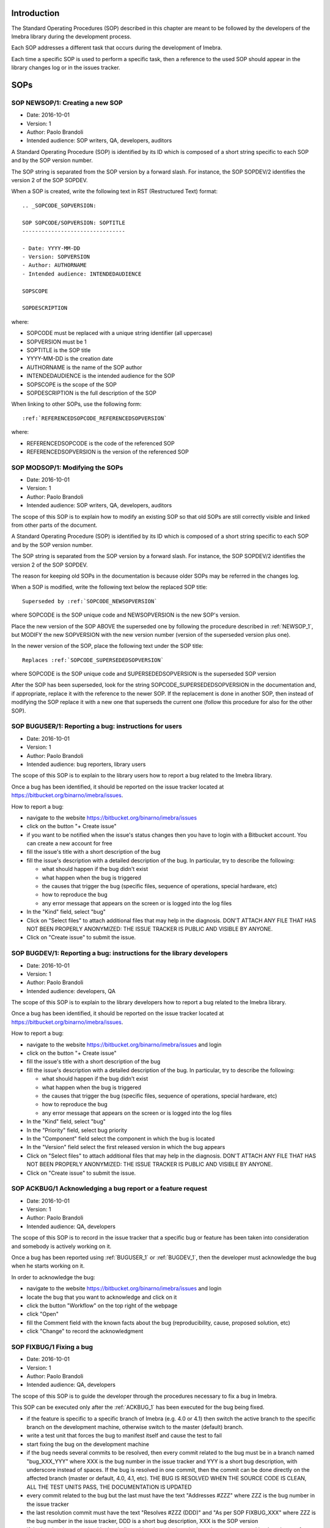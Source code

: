 Introduction
=============================

The Standard Operating Procedures (SOP) described in this chapter are meant to be followed
by the developers of the Imebra library during the development process.

Each SOP addresses a different task that occurs during the development of Imebra.

Each time a specific SOP is used to perform a specific task, then a reference to the used
SOP should appear in the library changes log or in the issues tracker.


SOPs
====

.. _NEWSOP_1:

SOP NEWSOP/1: Creating a new SOP
--------------------------------

- Date: 2016-10-01
- Version: 1
- Author: Paolo Brandoli
- Intended audience: SOP writers, QA, developers, auditors

A Standard Operating Procedure (SOP) is identified by its ID which
is composed of a short string specific to each SOP and by the SOP version number.

The SOP string is separated from the SOP version by a forward slash.
For instance, the SOP SOPDEV/2 identifies the version 2 of the SOP SOPDEV.

When a SOP is created, write the following text in RST (Restructured Text) format:

::

    .. _SOPCODE_SOPVERSION:

    SOP SOPCODE/SOPVERSION: SOPTITLE
    --------------------------------

    - Date: YYYY-MM-DD
    - Version: SOPVERSION
    - Author: AUTHORNAME
    - Intended audience: INTENDEDAUDIENCE

    SOPSCOPE

    SOPDESCRIPTION

where:

- SOPCODE must be replaced with a unique string identifier (all uppercase)
- SOPVERSION must be 1
- SOPTITLE is the SOP title
- YYYY-MM-DD is the creation date
- AUTHORNAME is the name of the SOP author
- INTENDEDAUDIENCE is the intended audience for the SOP
- SOPSCOPE is the scope of the SOP
- SOPDESCRIPTION is the full description of the SOP

When linking to other SOPs, use the following form:

::

    :ref:`REFERENCEDSOPCODE_REFERENCEDSOPVERSION`

where:

- REFERENCEDSOPCODE is the code of the referenced SOP
- REFERENCEDSOPVERSION is the version of the referenced SOP


.. _MODSOP_1:

SOP MODSOP/1: Modifying the SOPs
---------------------------------

- Date: 2016-10-01
- Version: 1
- Author: Paolo Brandoli
- Intended audience: SOP writers, QA, developers, auditors

The scope of this SOP is to explain how to modify an existing SOP so that old SOPs are still
correctly visible and linked from other parts of the document.

A Standard Operating Procedure (SOP) is identified by its ID which
is composed of a short string specific to each SOP and by the SOP version number.

The SOP string is separated from the SOP version by a forward
slash.
For instance, the SOP SOPDEV/2 identifies the version 2 of the SOP SOPDEV.

The reason for keeping old SOPs in the documentation is because older SOPs may be
referred in the changes log.

When a SOP is modified, write the following text below the replaced SOP title:

::

    Superseded by :ref:`SOPCODE_NEWSOPVERSION`

where SOPCODE is the SOP unique code and NEWSOPVERSION is the new SOP's version.

Place the new version of the SOP ABOVE the superseded one by following the procedure
described in :ref:`NEWSOP_1`, but MODIFY the new SOPVERSION with the new version number
(version of the superseded version plus one).

In the newer version of the SOP, place the following text under the SOP title:

::

   Replaces :ref:`SOPCODE_SUPERSEDEDSOPVERSION`

where SOPCODE is the SOP unique code and SUPERSEDEDSOPVERSION is the superseded
SOP version

After the SOP has been superseded, look for the string SOPCODE_SUPERSEDEDSOPVERSION
in the documentation and, if appropriate, replace it with the reference to the newer
SOP. If the replacement is done in another SOP, then instead of modifying the SOP replace
it with a new one that superseds the current one (follow this procedure for also for the
other SOP).


.. _BUGUSER_1:

SOP BUGUSER/1: Reporting a bug: instructions for users
-------------------------------------------------------

- Date: 2016-10-01
- Version: 1
- Author: Paolo Brandoli
- Intended audience: bug reporters, library users

The scope of this SOP is to explain to the library users how to report a bug related to the
Imebra library.

Once a bug has been identified, it should be reported on the issue tracker
located at https://bitbucket.org/binarno/imebra/issues.

How to report a bug:

- navigate to the website https://bitbucket.org/binarno/imebra/issues
- click on the button "+ Create issue"
- if you want to be notified when the issue's status changes then you have to login
  with a Bitbucket account. You can create a new account for free
- fill the issue's title with a short description of the bug
- fill the issue's description with a detailed description of the bug.
  In particular, try to describe the following:
  
  - what should happen if the bug didn't exist
  - what happen when the bug is triggered
  - the causes that trigger the bug (specific files, sequence of operations, special hardware, etc)
  - how to reproduce the bug
  - any error message that appears on the screen or is logged into the log files
  
- In the "Kind" field, select "bug"
- Click on "Select files" to attach additional files that may help in the diagnosis.
  DON'T ATTACH ANY FILE THAT HAS NOT BEEN PROPERLY ANONYMIZED: THE ISSUE TRACKER IS PUBLIC
  AND VISIBLE BY ANYONE.
- Click on "Create issue" to submit the issue.
 

.. _BUGDEV_1:

SOP BUGDEV/1: Reporting a bug: instructions for the library developers
-----------------------------------------------------------------------

- Date: 2016-10-01
- Version: 1
- Author: Paolo Brandoli
- Intended audience: developers, QA

The scope of this SOP is to explain to the library developers how to report a bug related to the
Imebra library.

Once a bug has been identified, it should be reported on the issue tracker
located at https://bitbucket.org/binarno/imebra/issues.

How to report a bug:

- navigate to the website https://bitbucket.org/binarno/imebra/issues and login
- click on the button "+ Create issue"
- fill the issue's title with a short description of the bug
- fill the issue's description with a detailed description of the bug.
  In particular, try to describe the following:
  
  - what should happen if the bug didn't exist
  - what happen when the bug is triggered
  - the causes that trigger the bug (specific files, sequence of operations, special hardware, etc)
  - how to reproduce the bug
  - any error message that appears on the screen or is logged into the log files
  
- In the "Kind" field, select "bug"
- In the "Priority" field, select bug priority
- In the "Component" field select the component in which the bug is located
- In the "Version" field select the first released version in which the bug appears
- Click on "Select files" to attach additional files that may help in the diagnosis.
  DON'T ATTACH ANY FILE THAT HAS NOT BEEN PROPERLY ANONYMIZED: THE ISSUE TRACKER IS PUBLIC
  AND VISIBLE BY ANYONE.
- Click on "Create issue" to submit the issue.
 

.. _ACKBUG_1:

SOP ACKBUG/1 Acknowledging a bug report or a feature request
-------------------------------------------------------------

- Date: 2016-10-01
- Version: 1
- Author: Paolo Brandoli
- Intended audience: QA, developers

The scope of this SOP is to record in the issue tracker that a specific bug or feature
has been taken into consideration and somebody is actively working on it.

Once a bug has been reported using :ref:`BUGUSER_1` or :ref:`BUGDEV_1`, then the developer must
acknowledge the bug when he starts working on it.

In order to acknowledge the bug:

- navigate to the website https://bitbucket.org/binarno/imebra/issues and login
- locate the bug that you want to acknowledge and click on it
- click the button "Workflow" on the top right of the webpage
- click "Open"
- fill the Comment field with the known facts about the bug (reproducibility, cause, proposed solution, etc)
- click "Change" to record the acknowledgment


.. _FIXBUG_1:

SOP FIXBUG/1 Fixing a bug
-------------------------

- Date: 2016-10-01
- Version: 1
- Author: Paolo Brandoli
- Intended audience: QA, developers

The scope of this SOP is to guide the developer through the procedures necessary to fix a bug in Imebra.

This SOP can be executed only after the :ref:`ACKBUG_1` has been executed for the bug being fixed.

- if the feature is specific to a specific branch of Imebra (e.g. 4.0 or 4.1) then switch the active branch
  to the specific branch on the development machine, otherwise switch to the master (default) branch.
- write a test unit that forces the bug to manifest itself and cause the test to fail
- start fixing the bug on the development machine
- if the bug needs several commits to be resolved, then every commit related to the bug must be in a 
  branch named "bug_XXX_YYY" where XXX is the bug number in the issue tracker and YYY is a short bug description, 
  with underscore instead of spaces.
  If the bug is resolved in one commit, then the commit can be done directly on the affected branch (master or
  default, 4.0, 4.1, etc).
  THE BUG IS RESOLVED WHEN THE SOURCE CODE IS CLEAN, ALL THE TEST UNITS PASS, THE DOCUMENTATION IS UPDATED
- every commit related to the bug but the last must have the text "Addresses #ZZZ" where ZZZ is the bug number in the
  issue tracker
- the last resolution commit must have the text "Resolves #ZZZ (DDD)" and "As per SOP FIXBUG_XXX" where ZZZ is the bug number in
  the issue tracker, DDD is a short bug description, XXX is the SOP version
- if the bug has been resolved in the dedicated bug branch, then the branch must be merged back to the one from
  which it has been forked.


.. _NEWREQ_1:

SOP NEWREQ/1 Introducing a new requirement
------------------------------------------

- Date: 2016-10-01
- Version: 1
- Author: Paolo Brandoli
- Intended audience: developers, managers

The scope of this SOP is to explain how new requirements have to be introduced.

Requirements are tracked in the xml file docs/imebra_requirements.xml

To introduce a new requirement:

- open the file docs/imebra_requirements.xml in an XML editor
- in the "requirements" tag, create a new "requirement tag" and fill it as per the information
  described in the requirements schema file docs/riskAnalysis.xsd
- save the file

New requirements may introduce new child requirements and cause new risks. New child requirements
must be introduced by following this SOP.

New risks must be added to the docs/imebra_requirements.xml file in the "risks" tag, as described
in the schema file docs/riskAnalysis.xsd. The requirements that mitigate the new risks have to
be introduced using this SOP.

After the imebra_requirements.xml file has been updated, run the internal tool RiskAnalysis to
regenerate the Requirements & Risk report page in RST format, which also appears in the user's manual.


.. _NEWFEAT_1:

SOP NEWFEAT/1 Announcing a new feature
--------------------------------------

- Date: 2016-10-01
- Version: 1
- Author: Paolo Brandoli
- Intended audience: developers, managers

The scope of this SOP is to explain how new features have to be requested or announced.

A new feature is a new library capability that imposes a modification in the library's interface.

New features have to be backed up by a new requirement: to introduce a new requirement follow :ref:`NEWREQ_1`.

After the requirement for the new feature has been introduced, open a new enhancement issue in the
issue tracker at https://bitbucket.org/binarno/imebra/issues.

To open the new enhancement issue:

- navigate to the website https://bitbucket.org/binarno/imebra/issues and login
- click on the button "+ Create issue"
- fill the issue's title with a the text "Requirement #REQ. DDD" where REQ is the requirement ID
  and DDD is the requirement description
- fill the issue's description with a detailed description of the feature.
- In the "Kind" field, select "enhancement"
- In the "Priority" field, select the enhancement priority
- In the "Component" field select the component that the enhancement will affect
- Click on "Create issue" to submit the enhancement.


.. _NEWENH_1:

SOP NEWENH/1 Announcing the enhancement of an existing feature
--------------------------------------------------------------

- Date: 2016-10-01
- Version: 1
- Author: Paolo Brandoli
- Intended audience: developers, managers

The scope of this SOP is to explain how an enhancement has to be requested or announced.

An enhancement is a new library capability that does not cause a modification in the library's interface.

To open the new enhancement issue:

- navigate to the website https://bitbucket.org/binarno/imebra/issues and login
- click on the button "+ Create issue"
- fill the issue's title with a short description of the enhancement
- fill the issue's description with a detailed description of the enhancement.
- In the "Kind" field, select "enhancement"
- In the "Priority" field, select the enhancement priority
- In the "Component" field select the component that the enhancement will affect
- Click on "Create issue" to submit the enhancement.


.. _DEVFEAT_1:

SOP DEVFEAT/1 Implementing a new feature
----------------------------------------

- Date: 2016-10-01
- Version: 1
- Author: Paolo Brandoli
- Intended audience: developers

The scope of this SOP is to explain how the developer should act to implement an announced feature.

This SOP can be executed only after the feature has been announced using :ref:`NEWFEAT_1`.

- Switch to the default or master/default branch
- start implementing the feature on the development machine
- if the feature needs several commits to be implemented, then every commit related to the feature must be in a 
  branch named "feature_XXX_YYY" where XXX is the issue number in the issue tracker and YYY is a short feature description, 
  with underscore instead of spaces.
  If the feature is implemented in one commit, then the commit can be done directly on the master/default branch
  THE FEATURE IS IMPLEMENTED WHEN THE SOURCE CODE IS CLEAN, ALL THE TEST UNITS PASS, THE DOCUMENTATION IS UPDATED
- every commit related to the feature but the last one must have the text "Addresses #ZZZ" where ZZZ is the issue number in the
  issue tracker
- before committing the last change, update the changes log by following :ref:`CHGLOG_1`
- the last resolution commit must have the text "Resolves #ZZZ (DDD)" and "As per SOP DEVFEAT_XXX" where ZZZ is the issue number in
  the issue tracker, DDD is a short feature description, XXX is the SOP version
- if the feature has been implemented in the dedicated bug branch, then the branch must be merged back to the master/default one
- in the docs/imebra_requirements.xml file, find the requirement related to the implemented feature and add the tag
  "implementedIn", in which you should describe which class/methods implement the new feature


.. _DEVENH_1:

SOP DEVENH/1 Implementing a new enhancement
--------------------------------------------

- Date: 2016-10-01
- Version: 1
- Author: Paolo Brandoli
- Intended audience: developers

The scope of this SOP is to explain how the developer should act to implement an announced enhancement.

This SOP can be executed only after the enhancement has been announced using :ref:`NEWENH_1`.

- Switch to the default or master/default branch or to a specific minor version branch if the enhancement is specific for a branch
  (e.g. 4.0, 4.1, etc)
- start implementing the enhancement on the development machine
- if the enhancement needs several commits to be implemented, then every commit related to the feature must be in a 
  branch named "enhancement_XXX_YYY" where XXX is the issue number in the issue tracker and YYY is a short enhancement description, 
  with underscore instead of spaces.
  If the enhancement is implemented in one commit, then the commit can be done directly on the master/default branch or in the minor
  version branch
  THE ENHANCEMENT IS IMPLEMENTED WHEN THE SOURCE CODE IS CLEAN, ALL THE TEST UNITS PASS, THE DOCUMENTATION IS UPDATED
- every commit related to the enhancement but the last one must have the text "Addresses #ZZZ" where ZZZ is the issue number in the
  issue tracker
- before committing the last change, update the changes log by following :ref:`CHGLOG_1`
- the last resolution commit must have the text "Resolves #ZZZ (DDD)" and "As per SOP DEVENH_XXX" where ZZZ is the issue number in
  the issue tracker, DDD is a short feature description, XXX is the SOP version
- if the enhancement has been implemented in the dedicated bug branch, then the branch must be merged back to the branch from which
  the fork happened


.. _CHGLOG_1:

SOP CHGLOG/1 Preparing the changelog
------------------------------------

- Date: 2016-10-01
- Version: 1
- Author: Paolo Brandoli
- Intended audience: developers

The scope of this SOP is to explain how to update the changelog that appears in the Imebra's manual.

Open the file docs/changes_log.txt in a text editor.

Step 1
......

If this is the first modification to the changelog since the last Imebra public distribution, then rename the title "Version |release| (this version)" with 
the actual name of the last Imebra public distribution, otherwise skip to step 2.

For instance, the following text:

::

    Version |release| (this version)
    --------------------------------

    - fixed bug #1 (sample bug)
    - implemented feature #2 (sample feature)

should be modified into

::

    Version 4.0.5
    -------------

    - fixed bug #1 (sample bug)
    - implemented feature #2 (sample feature)

Then above the modified title, insert the changes log for the new release, with the title "Version |release| (this version)".

Step 2
......

Below the title "Version |release| (this version)" add the changes that will be committed.
For each changelog line, indicate the SOP procedures used to implement the feature, referencing them with:

::

    :ref:`SOPCODE_SOPVERSION`

where SOPCODE is the code of the followed SOP and SOPVERSION is the SOP version

Example of new changeslog:

::

    Version |release| (this version)
    --------------------------------

    - fixed bug #3 (bug fixed in this release) according to :ref:`FIXBUG_1`
    - implemented feature #4 (feature for this release) according to :ref:`DEVFEAT_1`

    Version 4.0.5
    -------------

    - fixed bug #1 (sample bug)
    - implemented feature #2 (sample feature)

Step 3
......

Save the changes log.


.. _RELEASE_1:

SOP RELEASE/1 Preparation of a new release
------------------------------------------

- Date: 2016-10-01
- Version: 1
- Author: Paolo Brandoli
- Intended audience: developers

The scope of this SOP is to explain how to produce a new public release of Imebra.

A new release can be prepared after features or bugs have been addressed by following :ref:`DEVENH_1`, :ref:`DEVFEAT_1` or :ref:`FIXBUG_1`.

Push the repository to the remote repo (hg push), then check Bitbucket Pipelines (https://bitbucket.org/binarno/imebra/addon/pipelines/home/)
to see if the build succeeds. If the build fails then fix the code and repeat this SOP.

If the modifications to the library included back-compatible changes to the library's API then:

- from the master branch create a new minor version branch, where the minor version is the current minor version+1 (e.g. 4.5 to 4.6)
- from the new minor version branch, create a new patch branch (e.g. 4.6.0)
- push the repository to the remote repo (hg push) and check if the builds succeed (check https://bitbucket.org/binarno/imebra/addon/pipelines/home/)

If the modifications to the library didn't modify the library's API but included changes in the library's source code then:

- if the modifications were done in the master branch then cherry pick all the modifications and bring them to the proper minor-version
  branches (e.g. 4.5 and/or 4.6)
- from the minor version branch, create a new branch with an increased patch number (e.g. 4.5.3 to 4.5.4)
- push the repository to the remote repo (hg push) and check if the builds succeed (check https://bitbucket.org/binarno/imebra/addon/pipelines/home/)

If the modifications to the library didn't involve any source code but only changes to auxiliary files (e.g. documentation, tests, make files, etc) then:

- if the modifications were done in the master branch then cherry pick all the modifications and bring them to the proper minor-version
  branches (e.g. 4.5 and/or 4.6)
- cherry pick the new modifications from the minor version branch (e.g. 4.5 or 4.6) and bring them to the patch branch (e.g. 4.5.4)
- push the repository to the remote repo (hg push) and check if the builds succeed (check https://bitbucket.org/binarno/imebra/addon/pipelines/home/)

If the build fails, then fix the code in the proper branch (the branch that where the first modifications were made) and then repeat this SOP.

After the builds succeed:

- upload the build from Dropbox to the Imebra Download Files on Bitbucket (https://bitbucket.org/binarno/imebra/downloads).
- on the local repository, switch the branch back to default
- from the default branch, tag the commit used for the build with the actual build number (e.g. 4.5.2.1)
- push the repository to Bitbucket (hg push)

